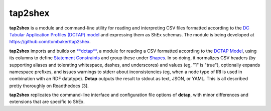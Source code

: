 tap2shex
========

**tap2shex** is a module and command-line utility for reading and interpreting CSV files formatted according to the `DC Tabular Application Profiles (DCTAP) model <https://github.com/dcmi/dctap/blob/main/TAPprimer.md>`_ and expressing them as ShEx schemas. The module is being developed at `https://github.com/tombaker/tap2shex <https://github.com/tombaker/tap2shex>`_.

**tap2shex** imports and builds on `**dctap** <https://github.com/dcmi/dctap-python>`_, a module for reading a CSV formatted according to the `DCTAP Model <https://dctap-python.readthedocs.io/en/latest/model/index.html>`_, using its columns to define `Statement Constraints <https://dctap-python.readthedocs.io/en/latest/glossary/index.html#term-Statement-Constraint>`_ and group these under `Shapes <https://dctap-python.readthedocs.io/en/latest/glossary/index.html#term-Shape>`_. In so doing, it normalizes CSV headers (by supporting aliases and tolerating whitespace, dashes, and underscores) and values (eg, "1" is "true"), optionally expands namespace prefixes, and issues warnings to stderr about inconsistencies (eg, when a node type of IRI is used in combination with an RDF datatype). **Dctap** outputs the result to stdout as text, JSON, or YAML. This is all described pretty thoroughly on Readthedocs [3].

**tap2shex** replicates the command-line interface and configuration file options of **dctap**, with minor differences and extensions that are specific to ShEx.
